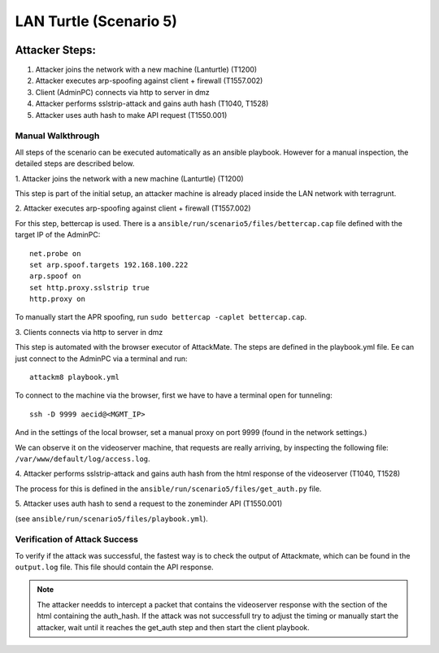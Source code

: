 =============================
LAN Turtle (Scenario 5)
=============================

.. image:: ../../images/AttackBed-Lanturtle.png

Attacker Steps:
---------------

1. Attacker joins the network with a new machine (Lanturtle) (T1200)
2. Attacker executes arp-spoofing against client + firewall (T1557.002)
3. Client (AdminPC) connects via http to server in dmz
4. Attacker performs sslstrip-attack and gains auth hash (T1040, T1528)
5. Attacker uses auth hash to make API request (T1550.001)


Manual Walkthrough
==================

All steps of the scenario can be executed automatically as an ansible playbook.
However for a manual inspection, the detailed steps are described below.

\1. Attacker joins the network with a new machine (Lanturtle) (T1200)

This step is part of the initial setup, an attacker machine is already placed inside
the LAN network with terragrunt.

\2. Attacker executes arp-spoofing against client + firewall (T1557.002)

For this step, bettercap is used. There is a ``ansible/run/scenario5/files/bettercap.cap`` file defined with the target IP of the AdminPC:

::

  net.probe on
  set arp.spoof.targets 192.168.100.222
  arp.spoof on
  set http.proxy.sslstrip true
  http.proxy on

To manually start the APR spoofing, run ``sudo bettercap -caplet bettercap.cap``.

\3. Clients connects via http to server in dmz

This step is automated with the browser executor of AttackMate. The steps are defined in the playbook.yml file. 
Ee can just connect to the AdminPC via a terminal and run:

::

  attackm8 playbook.yml

To connect to the machine via the browser, first we have to have a terminal open for tunneling:

::

  ssh -D 9999 aecid@<MGMT_IP>

And in the settings of the local browser, set a manual proxy on port 9999 (found in the network settings.)


We can observe it on the videoserver machine, that requests are really arriving, by inspecting
the following file: ``/var/www/default/log/access.log``.

\4. Attacker performs sslstrip-attack and gains auth hash from the html response of the videoserver (T1040, T1528)

The process for this is defined in the ``ansible/run/scenario5/files/get_auth.py`` file.

\5. Attacker uses auth hash to send a request to the zoneminder API (T1550.001)

(see ``ansible/run/scenario5/files/playbook.yml``).


Verification of Attack Success
==============================
To verify if the attack was successful, the fastest way is to check the output of Attackmate, which can be found in
the ``output.log`` file. This file should contain the API response. 

.. note::


    The attacker needds to intercept a packet that contains the videoserver response with the section of the html containing the auth_hash.
    If the attack was not successfull try to adjust the timing or manually start the attacker, wait until it reaches the get_auth step
    and then start the client playbook.
